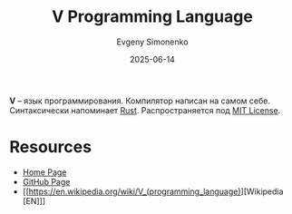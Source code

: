 :PROPERTIES:
:ID:       2a500912-2a3c-423b-b32e-67168cfed269
:END:
#+TITLE: V Programming Language
#+AUTHOR: Evgeny Simonenko
#+LANGUAGE: Russian
#+LICENSE: CC BY-SA 4.0
#+DATE: 2025-06-14
#+FILETAGS: :programming-languages:

*V* -- язык программирования. Компилятор написан на самом себе. Синтаксически напоминает [[id:9a0f7be6-3f32-49e5-a487-6211a090c2f3][Rust]]. Распространяется под [[id:b4eb4f4d-19f9-4c9b-a9c8-d35221a539a9][MIT License]].

* Resources

- [[https://vlang.io/][Home Page]]
- [[https://github.com/vlang/v][GitHub Page]]
- [[https://en.wikipedia.org/wiki/V_(programming_language)][Wikipedia [EN]​]]
